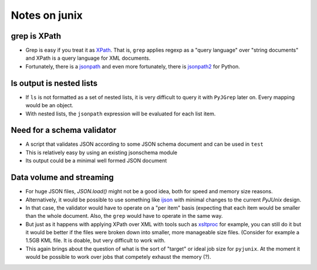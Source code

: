 Notes on junix
==============

grep is XPath
-------------

* Grep is easy if you treat it as `XPath <https://en.wikipedia.org/wiki/XPath>`_. 
  That is, ``grep`` applies regexp as a "query language" over "string documents" and XPath is a query language for 
  XML documents.

* Fortunately, there is a `jsonpath <https://github.com/JSON-path/JsonPath>`_ and even more fortunately, there is 
  `jsonpath2 <https://github.com/pacifica/python-jsonpath2>`_ for Python.


ls output is nested lists
-------------------------

* If ``ls`` is not formatted as a set of nested lists, it is very difficult to query it with ``PyJGrep`` later on.
  Every mapping would be an object.
  
* With nested lists, the ``jsonpath`` expression will be evaluated for each list item.


Need for a schema validator
---------------------------

* A script that validates JSON according to some JSON schema document and can be used in ``test``
* This is relatively easy by using an existing jsonschema module
* Its output could be a minimal well formed JSON document


Data volume and streaming
-------------------------

* For huge JSON files, `JSON.load()` might not be a good idea, both for speed and memory size reasons.
* Alternatively, it would be possible to use something like `ijson <https://pypi.org/project/ijson/>`_ with 
  minimal changes to the current `PyJUnix` design.
* In that case, the validator would have to operate on a "per item" basis (expecting that each item would be smaller 
  than the whole document. Also, the ``grep`` would have to operate in the same way.

* But just as it happens with applying XPath over XML with tools such as 
  `xsltproc <http://xmlsoft.org/XSLT/xsltproc.html>`_ for example, you can still do it but it would be better if 
  the files were broken down into smaller, more manageable size files. (Consider for example a 1.5GB KML file. It is 
  doable, but very difficult to work with.
  
* This again brings about the question of what is the sort of "target" or ideal job size for ``pyjunix``. At the moment
  it would be possible to work over jobs that competely exhaust the memory (?).

